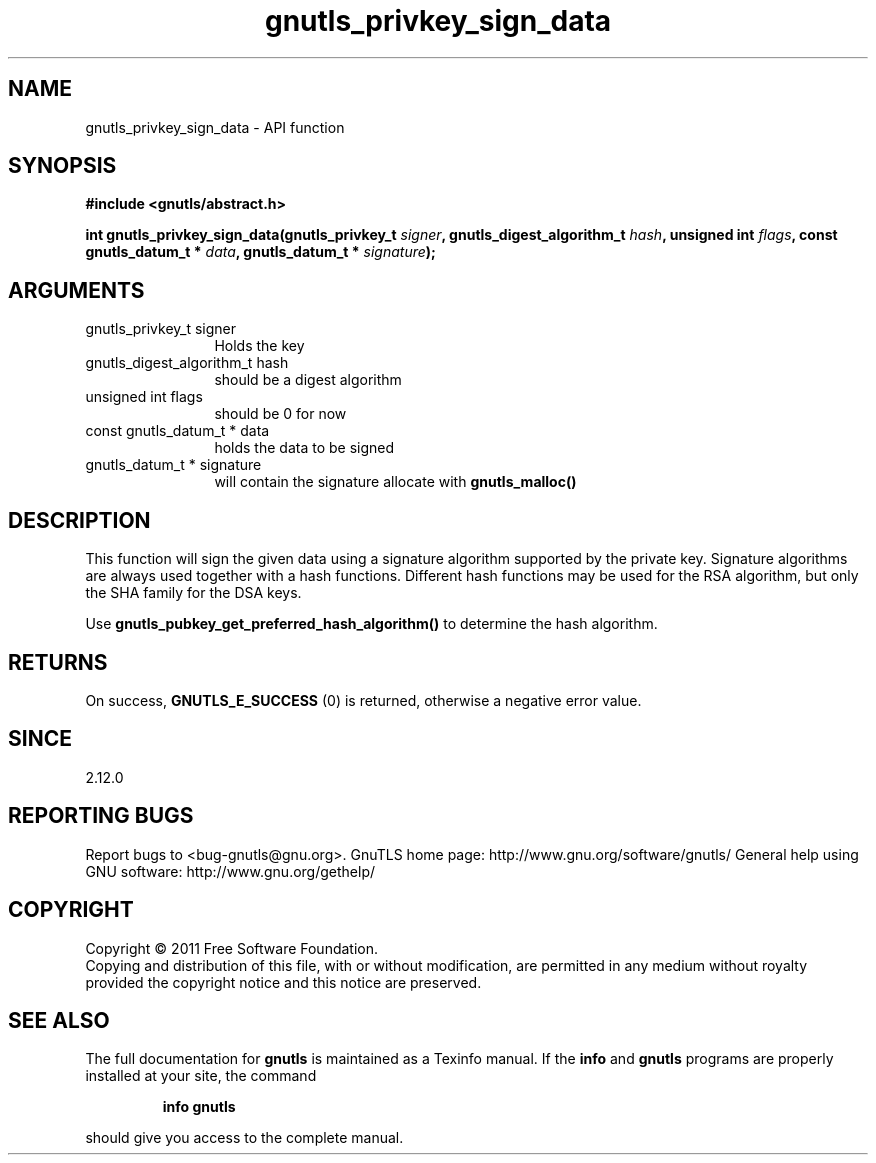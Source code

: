 .\" DO NOT MODIFY THIS FILE!  It was generated by gdoc.
.TH "gnutls_privkey_sign_data" 3 "3.0.8" "gnutls" "gnutls"
.SH NAME
gnutls_privkey_sign_data \- API function
.SH SYNOPSIS
.B #include <gnutls/abstract.h>
.sp
.BI "int gnutls_privkey_sign_data(gnutls_privkey_t " signer ", gnutls_digest_algorithm_t " hash ", unsigned int " flags ", const gnutls_datum_t * " data ", gnutls_datum_t * " signature ");"
.SH ARGUMENTS
.IP "gnutls_privkey_t signer" 12
Holds the key
.IP "gnutls_digest_algorithm_t hash" 12
should be a digest algorithm
.IP "unsigned int flags" 12
should be 0 for now
.IP "const gnutls_datum_t * data" 12
holds the data to be signed
.IP "gnutls_datum_t * signature" 12
will contain the signature allocate with \fBgnutls_malloc()\fP
.SH " DESCRIPTION"
This function will sign the given data using a signature algorithm
supported by the private key. Signature algorithms are always used
together with a hash functions.  Different hash functions may be
used for the RSA algorithm, but only the SHA family for the DSA keys.

Use \fBgnutls_pubkey_get_preferred_hash_algorithm()\fP to determine
the hash algorithm.
.SH " RETURNS"
On success, \fBGNUTLS_E_SUCCESS\fP (0) is returned, otherwise a
negative error value.
.SH " SINCE"
2.12.0
.SH "REPORTING BUGS"
Report bugs to <bug-gnutls@gnu.org>.
GnuTLS home page: http://www.gnu.org/software/gnutls/
General help using GNU software: http://www.gnu.org/gethelp/
.SH COPYRIGHT
Copyright \(co 2011 Free Software Foundation.
.br
Copying and distribution of this file, with or without modification,
are permitted in any medium without royalty provided the copyright
notice and this notice are preserved.
.SH "SEE ALSO"
The full documentation for
.B gnutls
is maintained as a Texinfo manual.  If the
.B info
and
.B gnutls
programs are properly installed at your site, the command
.IP
.B info gnutls
.PP
should give you access to the complete manual.
